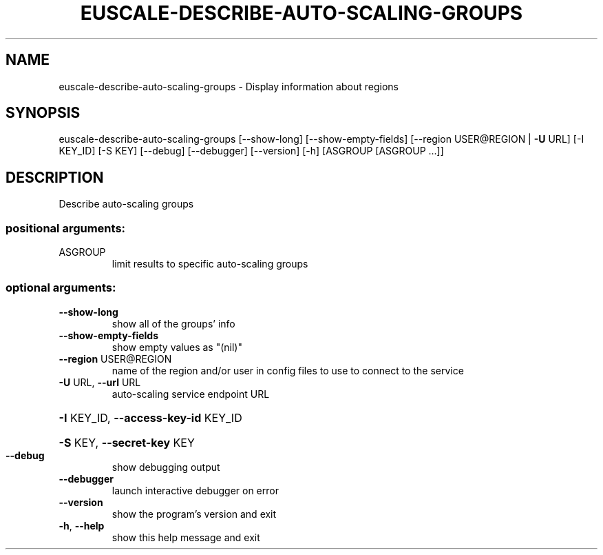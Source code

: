 .\" DO NOT MODIFY THIS FILE!  It was generated by help2man 1.40.12.
.TH EUSCALE-DESCRIBE-AUTO-SCALING-GROUPS "1" "May 2013" "euca2ools 3.0.0" "User Commands"
.SH NAME
euscale-describe-auto-scaling-groups \- Display information about regions
.SH SYNOPSIS
euscale\-describe\-auto\-scaling\-groups [\-\-show\-long]
[\-\-show\-empty\-fields]
[\-\-region USER@REGION | \fB\-U\fR URL]
[\-I KEY_ID] [\-S KEY] [\-\-debug]
[\-\-debugger] [\-\-version] [\-h]
[ASGROUP [ASGROUP ...]]
.SH DESCRIPTION
Describe auto\-scaling groups
.SS "positional arguments:"
.TP
ASGROUP
limit results to specific auto\-scaling groups
.SS "optional arguments:"
.TP
\fB\-\-show\-long\fR
show all of the groups' info
.TP
\fB\-\-show\-empty\-fields\fR
show empty values as "(nil)"
.TP
\fB\-\-region\fR USER@REGION
name of the region and/or user in config files to use
to connect to the service
.TP
\fB\-U\fR URL, \fB\-\-url\fR URL
auto\-scaling service endpoint URL
.HP
\fB\-I\fR KEY_ID, \fB\-\-access\-key\-id\fR KEY_ID
.HP
\fB\-S\fR KEY, \fB\-\-secret\-key\fR KEY
.TP
\fB\-\-debug\fR
show debugging output
.TP
\fB\-\-debugger\fR
launch interactive debugger on error
.TP
\fB\-\-version\fR
show the program's version and exit
.TP
\fB\-h\fR, \fB\-\-help\fR
show this help message and exit
